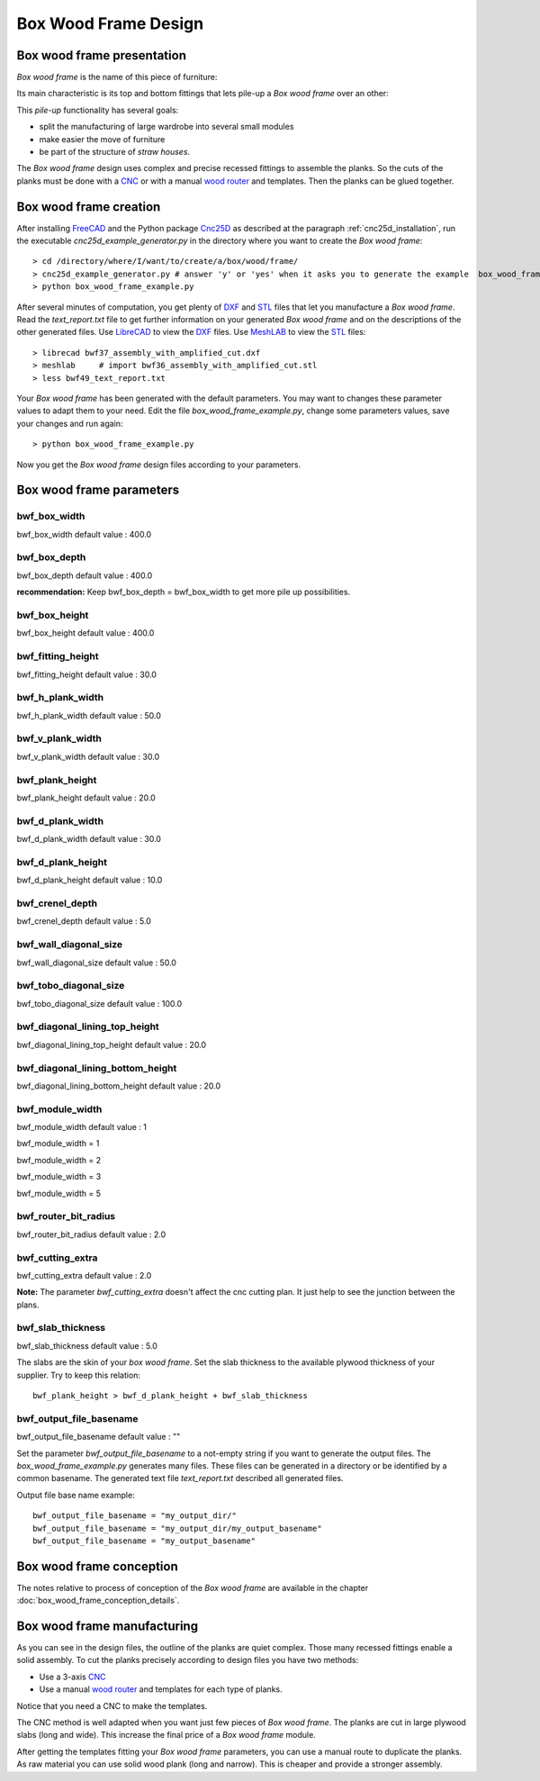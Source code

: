 =====================
Box Wood Frame Design
=====================

Box wood frame presentation
===========================

*Box wood frame* is the name of this piece of furniture:

.. image:: images/box_wood_frame_snapshot_overview_1.png
.. image:: images/box_wood_frame_snapshot_overview_2.png

Its main characteristic is its top and bottom fittings that lets pile-up a *Box wood frame* over an other:

.. image:: images/box_wood_frame_snapshot_fitting_top.png
.. image:: images/box_wood_frame_snapshot_fitting_down.png

This *pile-up* functionality has several goals:

- split the manufacturing of large wardrobe into several small modules
- make easier the move of furniture
- be part of the structure of *straw houses*.

The *Box wood frame* design uses complex and precise recessed fittings to assemble the planks. So the cuts of the planks must be done with a CNC_ or with a manual `wood router`_ and templates. Then the planks can be glued together.

Box wood frame creation
=======================

After installing FreeCAD_ and the Python package Cnc25D_ as described at the paragraph :ref:`cnc25d_installation`, run the executable *cnc25d_example_generator.py* in the directory where you want to create the *Box wood frame*::

  > cd /directory/where/I/want/to/create/a/box/wood/frame/
  > cnc25d_example_generator.py # answer 'y' or 'yes' when it asks you to generate the example  box_wood_frame_example.py
  > python box_wood_frame_example.py

After several minutes of computation, you get plenty of DXF_ and STL_ files that let you manufacture a *Box wood frame*. Read the *text_report.txt* file to get further information on your generated *Box wood frame* and on the descriptions of the other generated files. Use LibreCAD_ to view the DXF_ files. Use MeshLAB_ to view the STL_ files::

  > librecad bwf37_assembly_with_amplified_cut.dxf
  > meshlab     # import bwf36_assembly_with_amplified_cut.stl
  > less bwf49_text_report.txt

Your *Box wood frame* has been generated with the default parameters. You may want to changes these parameter values to adapt them to your need. Edit the file *box_wood_frame_example.py*, change some parameters values, save your changes and run again::

  > python box_wood_frame_example.py

Now you get the *Box wood frame* design files according to your parameters.

Box wood frame parameters
=========================

bwf_box_width
-------------
bwf_box_width default value : 400.0

.. image:: images/bwf_parameter_box_width.png

bwf_box_depth
-------------
bwf_box_depth default value : 400.0

.. image:: images/bwf_parameter_box_depth.png

**recommendation:** Keep bwf_box_depth = bwf_box_width to get more pile up possibilities.

bwf_box_height
--------------
bwf_box_height default value : 400.0

.. image:: images/bwf_parameter_box_height.png

bwf_fitting_height
------------------
bwf_fitting_height default value : 30.0

.. image:: images/bwf_parameter_fitting_height.png

bwf_h_plank_width
-----------------
bwf_h_plank_width default value : 50.0

.. image:: images/bwf_parameter_h_plank_width.png

bwf_v_plank_width
-----------------
bwf_v_plank_width default value : 30.0

.. image:: images/bwf_parameter_v_plank_width.png

bwf_plank_height
----------------
bwf_plank_height default value : 20.0

.. image:: images/bwf_parameter_plank_height.png

bwf_d_plank_width
-----------------
bwf_d_plank_width default value : 30.0

.. image:: images/bwf_parameter_d_plank_width.png

bwf_d_plank_height
------------------
bwf_d_plank_height default value : 10.0

.. image:: images/bwf_parameter_d_plank_height.png

bwf_crenel_depth
----------------
bwf_crenel_depth default value : 5.0

.. image:: images/bwf_parameter_crenel_depth.png

bwf_wall_diagonal_size
----------------------
bwf_wall_diagonal_size default value : 50.0

.. image:: images/bwf_parameter_wall_diagonal_size.png

bwf_tobo_diagonal_size
----------------------
bwf_tobo_diagonal_size default value : 100.0

.. image:: images/bwf_parameter_tobo_diagonal_size.png

bwf_diagonal_lining_top_height
------------------------------
bwf_diagonal_lining_top_height default value : 20.0

.. image:: images/bwf_parameter_diagonal_lining_top_height.png

bwf_diagonal_lining_bottom_height
---------------------------------
bwf_diagonal_lining_bottom_height default value : 20.0

.. image:: images/bwf_parameter_diagonal_lining_bottom_height.png

bwf_module_width
----------------
bwf_module_width default value : 1

bwf_module_width = 1

.. image:: images/bwf_parameter_module_width_1.png

bwf_module_width = 2

.. image:: images/bwf_parameter_module_width_2.png

bwf_module_width = 3

.. image:: images/bwf_parameter_module_width_3.png

bwf_module_width = 5

.. image:: images/bwf_parameter_module_width_5.png

bwf_router_bit_radius
---------------------
bwf_router_bit_radius default value : 2.0

.. image:: images/bwf_parameter_router_bit_radius.png

bwf_cutting_extra
-----------------
bwf_cutting_extra default value : 2.0

.. image:: images/bwf_parameter_cutting_extra.png

**Note:** The parameter *bwf_cutting_extra* doesn't affect the cnc cutting plan. It just help to see the junction between the plans.

bwf_slab_thickness
------------------
bwf_slab_thickness default value : 5.0

The slabs are the skin of your *box wood frame*. Set the slab thickness to the available plywood thickness of your supplier. Try to keep this relation::

  bwf_plank_height > bwf_d_plank_height + bwf_slab_thickness

bwf_output_file_basename
------------------------
bwf_output_file_basename default value : ""

Set the parameter *bwf_output_file_basename* to a not-empty string if you want to generate the output files. The *box_wood_frame_example.py* generates many files. These files can be generated in a directory or be identified by a common basename. The generated text file *text_report.txt* described all generated files.

Output file base name example::

  bwf_output_file_basename = "my_output_dir/" 
  bwf_output_file_basename = "my_output_dir/my_output_basename" 
  bwf_output_file_basename = "my_output_basename" 


Box wood frame conception
=========================

The notes relative to process of conception of the *Box wood frame* are available in the chapter :doc:`box_wood_frame_conception_details`.

Box wood frame manufacturing
============================
As you can see in the design files, the outline of the planks are quiet complex. Those many recessed fittings enable a solid assembly. To cut the planks precisely according to design files you have two methods:

- Use a 3-axis CNC_
- Use a manual `wood router`_ and templates for each type of planks.

Notice that you need a CNC to make the templates.

The CNC method is well adapted when you want just few pieces of *Box wood frame*. The planks are cut in large plywood slabs (long and wide). This increase the final price of a *Box wood frame* module.

After getting the templates fitting your *Box wood frame* parameters, you can use a manual route to duplicate the planks. As raw material you can use solid wood plank (long and narrow). This is cheaper and provide a stronger assembly.

.. _FreeCAD : http://www.freecadweb.org/
.. _Cnc25D : https://pypi.python.org/pypi/Cnc25D
.. _CNC : http://en.wikipedia.org/wiki/CNC_wood_router
.. _`wood router` : http://en.wikipedia.org/wiki/Wood_router

.. _DXF : http://en.wikipedia.org/wiki/AutoCAD_DXF
.. _STL : http://en.wikipedia.org/wiki/STL_%28file_format%29
.. _LibreCAD :  http://librecad.org
.. _MeshLab : http://meshlab.sourceforge.net/

